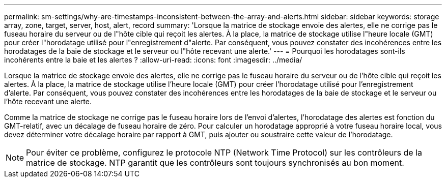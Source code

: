 ---
permalink: sm-settings/why-are-timestamps-inconsistent-between-the-array-and-alerts.html 
sidebar: sidebar 
keywords: storage array, zone, target, server, host, alert, record 
summary: 'Lorsque la matrice de stockage envoie des alertes, elle ne corrige pas le fuseau horaire du serveur ou de l"hôte cible qui reçoit les alertes. À la place, la matrice de stockage utilise l"heure locale (GMT) pour créer l"horodatage utilisé pour l"enregistrement d"alerte. Par conséquent, vous pouvez constater des incohérences entre les horodatages de la baie de stockage et le serveur ou l"hôte recevant une alerte.' 
---
= Pourquoi les horodatages sont-ils incohérents entre la baie et les alertes ?
:allow-uri-read: 
:icons: font
:imagesdir: ../media/


[role="lead"]
Lorsque la matrice de stockage envoie des alertes, elle ne corrige pas le fuseau horaire du serveur ou de l'hôte cible qui reçoit les alertes. À la place, la matrice de stockage utilise l'heure locale (GMT) pour créer l'horodatage utilisé pour l'enregistrement d'alerte. Par conséquent, vous pouvez constater des incohérences entre les horodatages de la baie de stockage et le serveur ou l'hôte recevant une alerte.

Comme la matrice de stockage ne corrige pas le fuseau horaire lors de l'envoi d'alertes, l'horodatage des alertes est fonction du GMT-relatif, avec un décalage de fuseau horaire de zéro. Pour calculer un horodatage approprié à votre fuseau horaire local, vous devez déterminer votre décalage horaire par rapport à GMT, puis ajouter ou soustraire cette valeur de l'horodatage.

[NOTE]
====
Pour éviter ce problème, configurez le protocole NTP (Network Time Protocol) sur les contrôleurs de la matrice de stockage. NTP garantit que les contrôleurs sont toujours synchronisés au bon moment.

====